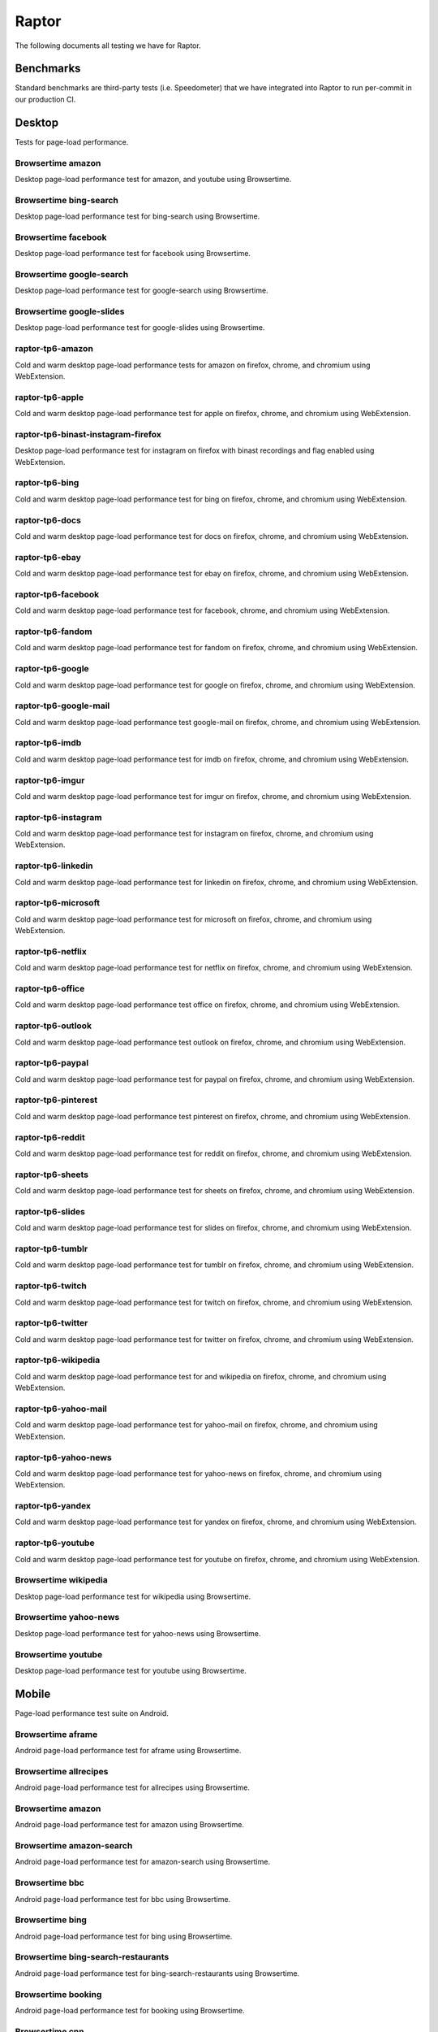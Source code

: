 ######
Raptor
######

The following documents all testing we have for Raptor.

Benchmarks
----------
Standard benchmarks are third-party tests (i.e. Speedometer) that we have integrated into Raptor to run per-commit in our production CI. 

Desktop
-------
Tests for page-load performance.

Browsertime amazon
^^^^^^^^^^^^^^^^^^
Desktop page-load performance test for amazon, and youtube using Browsertime.

Browsertime bing-search
^^^^^^^^^^^^^^^^^^^^^^^
Desktop page-load performance test for bing-search using Browsertime.

Browsertime facebook
^^^^^^^^^^^^^^^^^^^^
Desktop page-load performance test for facebook using Browsertime.

Browsertime google-search
^^^^^^^^^^^^^^^^^^^^^^^^^
Desktop page-load performance test for google-search using Browsertime.

Browsertime google-slides
^^^^^^^^^^^^^^^^^^^^^^^^^
Desktop page-load performance test for google-slides using Browsertime.

raptor-tp6-amazon
^^^^^^^^^^^^^^^^^
Cold and warm desktop page-load performance tests for amazon on firefox, chrome, and chromium using WebExtension.

raptor-tp6-apple
^^^^^^^^^^^^^^^^
Cold and warm desktop page-load performance test for apple on firefox, chrome, and chromium using WebExtension.

raptor-tp6-binast-instagram-firefox
^^^^^^^^^^^^^^^^^^^^^^^^^^^^^^^^^^^
Desktop page-load performance test for instagram on firefox with binast recordings and flag enabled using WebExtension.

raptor-tp6-bing
^^^^^^^^^^^^^^^
Cold and warm desktop page-load performance test for bing on firefox, chrome, and chromium using WebExtension.

raptor-tp6-docs
^^^^^^^^^^^^^^^
Cold and warm desktop page-load performance test for docs on firefox, chrome, and chromium using WebExtension.

raptor-tp6-ebay
^^^^^^^^^^^^^^^
Cold and warm desktop page-load performance test for ebay on firefox, chrome, and chromium using WebExtension.

raptor-tp6-facebook
^^^^^^^^^^^^^^^^^^^
Cold and warm desktop page-load performance test for facebook, chrome, and chromium using WebExtension.

raptor-tp6-fandom
^^^^^^^^^^^^^^^^^
Cold and warm desktop page-load performance test for fandom on firefox, chrome, and chromium using WebExtension.

raptor-tp6-google
^^^^^^^^^^^^^^^^^
Cold and warm desktop page-load performance test for google on firefox, chrome, and chromium using WebExtension.

raptor-tp6-google-mail
^^^^^^^^^^^^^^^^^^^^^^
Cold and warm desktop page-load performance test google-mail on firefox, chrome, and chromium using WebExtension.

raptor-tp6-imdb
^^^^^^^^^^^^^^^
Cold and warm desktop page-load performance test for imdb on firefox, chrome, and chromium using WebExtension.

raptor-tp6-imgur
^^^^^^^^^^^^^^^^
Cold and warm desktop page-load performance test for imgur on firefox, chrome, and chromium using WebExtension.

raptor-tp6-instagram
^^^^^^^^^^^^^^^^^^^^
Cold and warm desktop page-load performance test for instagram on firefox, chrome, and chromium using WebExtension.

raptor-tp6-linkedin
^^^^^^^^^^^^^^^^^^^
Cold and warm desktop page-load performance test for linkedin on firefox, chrome, and chromium using WebExtension.

raptor-tp6-microsoft
^^^^^^^^^^^^^^^^^^^^
Cold and warm desktop page-load performance test for microsoft on firefox, chrome, and chromium using WebExtension.

raptor-tp6-netflix
^^^^^^^^^^^^^^^^^^
Cold and warm desktop page-load performance test for netflix on firefox, chrome, and chromium using WebExtension.

raptor-tp6-office
^^^^^^^^^^^^^^^^^
Cold and warm desktop page-load performance test office on firefox, chrome, and chromium using WebExtension.

raptor-tp6-outlook
^^^^^^^^^^^^^^^^^^
Cold and warm desktop page-load performance test outlook on firefox, chrome, and chromium using WebExtension.

raptor-tp6-paypal
^^^^^^^^^^^^^^^^^
Cold and warm desktop page-load performance test for paypal on firefox, chrome, and chromium using WebExtension.

raptor-tp6-pinterest
^^^^^^^^^^^^^^^^^^^^
Cold and warm desktop page-load performance test pinterest on firefox, chrome, and chromium using WebExtension.

raptor-tp6-reddit
^^^^^^^^^^^^^^^^^
Cold and warm desktop page-load performance test for reddit on firefox, chrome, and chromium using WebExtension.

raptor-tp6-sheets
^^^^^^^^^^^^^^^^^
Cold and warm desktop page-load performance test for sheets on firefox, chrome, and chromium using WebExtension.

raptor-tp6-slides
^^^^^^^^^^^^^^^^^
Cold and warm desktop page-load performance test for slides on firefox, chrome, and chromium using WebExtension.

raptor-tp6-tumblr
^^^^^^^^^^^^^^^^^
Cold and warm desktop page-load performance test for tumblr on firefox, chrome, and chromium using WebExtension.

raptor-tp6-twitch
^^^^^^^^^^^^^^^^^
Cold and warm desktop page-load performance test for twitch on firefox, chrome, and chromium using WebExtension.

raptor-tp6-twitter
^^^^^^^^^^^^^^^^^^
Cold and warm desktop page-load performance test for twitter on firefox, chrome, and chromium using WebExtension.

raptor-tp6-wikipedia
^^^^^^^^^^^^^^^^^^^^
Cold and warm desktop page-load performance test for and wikipedia on firefox, chrome, and chromium using WebExtension.

raptor-tp6-yahoo-mail
^^^^^^^^^^^^^^^^^^^^^
Cold and warm desktop page-load performance test for yahoo-mail on firefox, chrome, and chromium using WebExtension.

raptor-tp6-yahoo-news
^^^^^^^^^^^^^^^^^^^^^
Cold and warm desktop page-load performance test for yahoo-news on firefox, chrome, and chromium using WebExtension.

raptor-tp6-yandex
^^^^^^^^^^^^^^^^^
Cold and warm desktop page-load performance test for yandex on firefox, chrome, and chromium using WebExtension.

raptor-tp6-youtube
^^^^^^^^^^^^^^^^^^
Cold and warm desktop page-load performance test for youtube on firefox, chrome, and chromium using WebExtension.

Browsertime wikipedia
^^^^^^^^^^^^^^^^^^^^^
Desktop page-load performance test for wikipedia using Browsertime.

Browsertime yahoo-news
^^^^^^^^^^^^^^^^^^^^^^
Desktop page-load performance test for yahoo-news using Browsertime.

Browsertime youtube
^^^^^^^^^^^^^^^^^^^
Desktop page-load performance test for youtube using Browsertime.

Mobile
------
Page-load performance test suite on Android.

Browsertime aframe
^^^^^^^^^^^^^^^^^^
Android page-load performance test for aframe using Browsertime.

Browsertime allrecipes
^^^^^^^^^^^^^^^^^^^^^^
Android page-load performance test for allrecipes using Browsertime.

Browsertime amazon
^^^^^^^^^^^^^^^^^^
Android page-load performance test for amazon using Browsertime.

Browsertime amazon-search
^^^^^^^^^^^^^^^^^^^^^^^^^
Android page-load performance test for amazon-search using Browsertime.

Browsertime bbc
^^^^^^^^^^^^^^^
Android page-load performance test for bbc using Browsertime.

Browsertime bing
^^^^^^^^^^^^^^^^
Android page-load performance test for bing using Browsertime.

Browsertime bing-search-restaurants
^^^^^^^^^^^^^^^^^^^^^^^^^^^^^^^^^^^
Android page-load performance test for bing-search-restaurants using Browsertime.

Browsertime booking
^^^^^^^^^^^^^^^^^^^
Android page-load performance test for booking using Browsertime.

Browsertime cnn
^^^^^^^^^^^^^^^
Android page-load performance test for cnn using Browsertime.

Browsertime cnn-ampstories
^^^^^^^^^^^^^^^^^^^^^^^^^^
Android page-load performance test for cnn-ampstories using Browsertime.

Browsertime ebay-kleinanzeigen
^^^^^^^^^^^^^^^^^^^^^^^^^^^^^^
Android page-load performance test for ebay-kleinanzeigen using Browsertime.

Browsertime ebay-kleinanzeigen-search
^^^^^^^^^^^^^^^^^^^^^^^^^^^^^^^^^^^^^
Android page-load performance test for ebay-kleinanzeigen-search using Browsertime.

Browsertime espn
^^^^^^^^^^^^^^^^
Android page-load performance test for espn using Browsertime.

Browsertime facebook
^^^^^^^^^^^^^^^^^^^^
Android page-load performance test for facebook using Browsertime.

Browsertime facebook-cristiano
^^^^^^^^^^^^^^^^^^^^^^^^^^^^^^
Android page-load performance test for facebook-cristiano using Browsertime.

Browsertime google
^^^^^^^^^^^^^^^^^^
Android page-load performance test for google using Browsertime.

Browsertime google-maps
^^^^^^^^^^^^^^^^^^^^^^^
Android page-load performance test for google-maps using Browsertime.

Browsertime google-search-restaurants
^^^^^^^^^^^^^^^^^^^^^^^^^^^^^^^^^^^^^
Android page-load performance test for google-search-restaurants using Browsertime.

Browsertime imdb
^^^^^^^^^^^^^^^^
Android page-load performance test for imdb using Browsertime.

Browsertime instagram
^^^^^^^^^^^^^^^^^^^^^
Android page-load performance test for instagram using Browsertime.

Browsertime jianshu
^^^^^^^^^^^^^^^^^^^
Android page-load performance test for jianshu using Browsertime.

Browsertime microsoft-support
^^^^^^^^^^^^^^^^^^^^^^^^^^^^^
Android page-load performance test for microsoft-support using Browsertime.

raptor-tp6m-aframeio-animation
^^^^^^^^^^^^^^^^^^^^^^^^^^^^^^
Cold and warm android page-load performance test for aframeio-animation on geckoview, refbrow, fenix, and fennec68 using WebExtension.

raptor-tp6m-allrecipes
^^^^^^^^^^^^^^^^^^^^^^
Cold and warm android page-load performance test for allrecipesjianshu on geckoview, refbrow, fenix, and fennec68 using WebExtension.

raptor-tp6m-amazon
^^^^^^^^^^^^^^^^^^
Cold and warm android page-load performance test for amazon on geckoview, refbrow, fenix, and fennec68 using WebExtension.

raptor-tp6m-amazon-search
^^^^^^^^^^^^^^^^^^^^^^^^^
Cold and warm android page-load performance test for amazon-search on geckoview, refbrow, fenix, and fennec68 using WebExtension.

raptor-tp6m-bbc
^^^^^^^^^^^^^^^
Cold and warm android page-load performance test for bbc on geckoview, refbrow, fenix, and fennec68 using WebExtension.

raptor-tp6m-bing
^^^^^^^^^^^^^^^^
Cold and warm android page-load performance test for bing on geckoview, refbrow, fenix, and fennec68 using WebExtension.

raptor-tp6m-bing-restaurants
^^^^^^^^^^^^^^^^^^^^^^^^^^^^
Cold and warm android page-load performance test for bing-restaurants on geckoview, refbrow, fenix, and fennec68 using WebExtension.

raptor-tp6m-booking
^^^^^^^^^^^^^^^^^^^
Cold and warm android page-load performance test for booking on geckoview, refbrow, fenix, and fennec68 using WebExtension.

raptor-tp6m-cnn
^^^^^^^^^^^^^^^
Cold and warm android page-load performance test for cnn on geckoview, refbrow, fenix, and fennec68 using WebExtension.

raptor-tp6m-cnn-ampstories
^^^^^^^^^^^^^^^^^^^^^^^^^^
Cold and warm android page-load performance test for booking on geckoview, refbrow, fenix, and fennec68 using WebExtension.

raptor-tp6m-ebay-kleinanzeigen
^^^^^^^^^^^^^^^^^^^^^^^^^^^^^^
Cold and warm android page-load performance test for ebay-kleinanzeigen on geckoview, refbrow, fenix, and fennec68 using WebExtension.

raptor-tp6m-espn
^^^^^^^^^^^^^^^^
Cold and warm android page-load performance test for espn on geckoview, refbrow, fenix, and fennec68 using WebExtension.

raptor-tp6m-facebook
^^^^^^^^^^^^^^^^^^^^
Cold and warm android page-load performance test for facebook on geckoview, refbrow, fenix, and fennec68 using WebExtension.

raptor-tp6m-facebook-cristiano
^^^^^^^^^^^^^^^^^^^^^^^^^^^^^^
Cold and warm android page-load performance test for facebook-cristiano on geckoview, refbrow, fenix, and fennec68 using WebExtension.

raptor-tp6m-google
^^^^^^^^^^^^^^^^^^
Cold and warm android page-load performance test for google on geckoview, refbrow, fenix, and fennec68 using WebExtension.

raptor-tp6m-google-maps
^^^^^^^^^^^^^^^^^^^^^^^
Cold and warm android page-load performance test for google-maps on geckoview, refbrow, fenix, and fennec68 using WebExtension.

raptor-tp6m-google-restaurants
^^^^^^^^^^^^^^^^^^^^^^^^^^^^^^
Cold and warm android page-load performance test for google-restaurants on geckoview, refbrow, fenix, and fennec68 using WebExtension.

raptor-tp6m-imdb
^^^^^^^^^^^^^^^^
Cold and warm android page-load performance test for imdb on geckoview, refbrow, fenix, and fennec68 using WebExtension.

raptor-tp6m-instagram
^^^^^^^^^^^^^^^^^^^^^
Cold and warm android page-load performance test for instagram on geckoview, refbrow, fenix, and fennec68 using WebExtension.

raptor-tp6m-jianshu
^^^^^^^^^^^^^^^^^^^
Cold and warm android page-load performance test for jianshu on geckoview, refbrow, fenix, and fennec68 using WebExtension.

raptor-tp6m-microsoft-support
^^^^^^^^^^^^^^^^^^^^^^^^^^^^^
Cold and warm android page-load performance test for microsoft-support on geckoview, refbrow, fenix, and fennec68 using WebExtension.

raptor-tp6m-reddit
^^^^^^^^^^^^^^^^^^
Cold and warm android page-load performance test for reddit on geckoview, refbrow, fenix, and fennec68 using WebExtension.

raptor-tp6m-stackoverflow
^^^^^^^^^^^^^^^^^^^^^^^^^
Cold and warm android page-load performance test for stackoverflow on geckoview, refbrow, fenix, and fennec68 using WebExtension.

raptor-tp6m-web-de
^^^^^^^^^^^^^^^^^^
Cold and warm android page-load performance test for web-de on geckoview, refbrow, fenix, and fennec68 using WebExtension.

raptor-tp6m-wikipedia
^^^^^^^^^^^^^^^^^^^^^
Cold and warm android page-load performance test for wikipedia on geckoview, refbrow, fenix, and fennec68 using WebExtension.

raptor-tp6m-youtube
^^^^^^^^^^^^^^^^^^^
Cold and warm android page-load performance test for youtube on geckoview, refbrow, fenix, and fennec68 using WebExtension.

raptor-tp6m-youtube-watch
^^^^^^^^^^^^^^^^^^^^^^^^^
Cold and warm android page-load performance test for youtube-watch on geckoview, refbrow, fenix, and fennec68 using WebExtension.

Browsertime reddit
^^^^^^^^^^^^^^^^^^
Android page-load performance test for reddit using Browsertime.

Browsertime stackoverflow
^^^^^^^^^^^^^^^^^^^^^^^^^
Android page-load performance test for stackoverflow using Browsertime.

Browsertime web-de
^^^^^^^^^^^^^^^^^^
Android page-load performance test for web-de using Browsertime.

Browsertime wikipedia
^^^^^^^^^^^^^^^^^^^^^
Android page-load performance test for wikipedia using Browsertime.

Browsertime youtube
^^^^^^^^^^^^^^^^^^^
Android page-load performance test for youtube using Browsertime.

Browsertime youtube-watch
^^^^^^^^^^^^^^^^^^^^^^^^^
Android page-load performance test for youtube-watch using Browsertime.

Scenario
--------
Tests that perform a specific action (a scenario), i.e. idle application, idle application in background, etc.

Unittests
---------
These tests aren't used in standard testing, they are only used in the Raptor unit tests (they are similar to raptor-tp6 tests though).


The methods for calling the tests can be found in the `Raptor wiki page <https://wiki.mozilla.org/TestEngineering/Performance/Raptor>`_.
